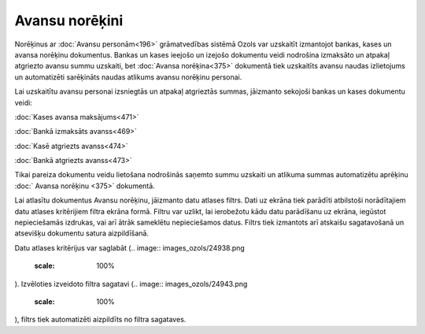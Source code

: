 .. 232 Avansu norēķini******************* 
Norēķinus ar :doc:`Avansu personām<196>` grāmatvedības sistēmā Ozols
var uzskaitīt izmantojot bankas, kases un avansa norēķinu dokumentus.
Bankas un kases ieejošo un izejošo dokumentu veidi nodrošina izmaksāto
un atpakaļ atgriezto avansu summu uzskaiti, bet :doc:`Avansa
norēķina<375>` dokumentā tiek uzskaitīts avansu naudas izlietojums un
automatizēti sarēķināts naudas atlikums avansu norēķinu personai.

Lai uzskaitītu avansu personai izsniegtās un atpakaļ atgrieztās
summas, jāizmanto sekojoši bankas un kases dokumentu veidi:

:doc:`Kases avansa maksājums<471>`

:doc:`Bankā izmaksāts avanss<469>`

:doc:`Kasē atgriezts avanss<474>`

:doc:`Bankā atgriezts avanss<473>`



.. image:: images_ozols/24545.gif
    :scale: 100%
Tikai pareiza dokumentu veidu lietošana nodrošinās saņemto summu
uzskaiti un atlikuma summas automatizētu aprēķinu :doc:` Avansa
norēķinu <375>` dokumentā.



Lai atlasītu dokumentus Avansu norēķinu, jāizmanto datu atlases
filtrs. Dati uz ekrāna tiek parādīti atbilstoši norādītajiem datu
atlases kritērijiem filtra ekrāna formā. Filtru var uzlikt, lai
ierobežotu kādu datu parādīšanu uz ekrāna, iegūstot nepieciešamās
izdrukas, vai arī ātrāk sameklētu nepieciešamos datus. Filtrs tiek
izmantots arī atskaišu sagatavošanā un atsevišķu dokumentu satura
aizpildīšanā.

Datu atlases kritērijus var saglabāt (.. image::
images_ozols/24938.png
    :scale: 100%
). Izvēloties izveidoto filtra sagatavi (.. image::
images_ozols/24943.png
    :scale: 100%
), filtrs tiek automatizēti aizpildīts no filtra sagataves.

 